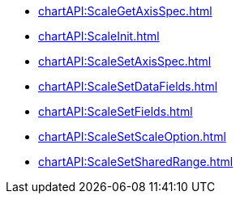 *** xref:chartAPI:ScaleGetAxisSpec.adoc[]
*** xref:chartAPI:ScaleInit.adoc[]
*** xref:chartAPI:ScaleSetAxisSpec.adoc[]
*** xref:chartAPI:ScaleSetDataFields.adoc[]
*** xref:chartAPI:ScaleSetFields.adoc[]
*** xref:chartAPI:ScaleSetScaleOption.adoc[]
*** xref:chartAPI:ScaleSetSharedRange.adoc[]